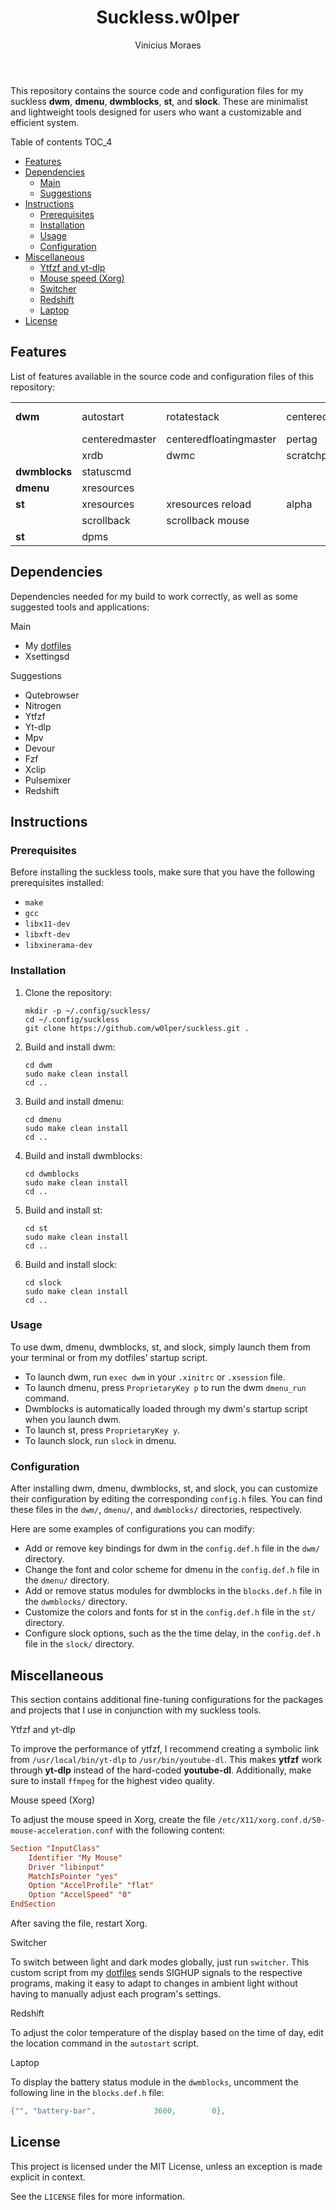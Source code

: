 #+TITLE: Suckless.w0lper	
#+AUTHOR: Vinicius Moraes
#+EMAIL: vinicius.moraes@eternodevir.com
#+OPTIONS: num:nil

This repository contains the source code and configuration files for my suckless *dwm*, *dmenu*, *dwmblocks*, *st*, and *slock*. These are minimalist and lightweight tools designed for users who want a customizable and efficient system.

**** Table of contents                                             :TOC_4:
  - [[#features][Features]]
  - [[#dependencies][Dependencies]]
      - [[#main][Main]]
      - [[#suggestions][Suggestions]]
  - [[#instructions][Instructions]]
    - [[#prerequisites][Prerequisites]]
    - [[#installation][Installation]]
    - [[#usage][Usage]]
    - [[#configuration][Configuration]]
  - [[#miscellaneous][Miscellaneous]]
      - [[#ytfzf-and-yt-dlp][Ytfzf and yt-dlp]]
      - [[#mouse-speed-xorg][Mouse speed (Xorg)]]
      - [[#switcher][Switcher]]
      - [[#redshift][Redshift]]
      - [[#laptop][Laptop]]
  - [[#license][License]]

** Features

List of features available in the source code and configuration files of this repository:

| *dwm*       | autostart      | rotatestack            | centeredwindowname | vanity gaps |
|             | centeredmaster | centeredfloatingmaster | pertag             | systray     |
|             | xrdb           | dwmc                   | scratchpads        |             |
| *dwmblocks* | statuscmd      |                        |                    |             |
| *dmenu*     | xresources     |                        |                    |             |
| *st*        | xresources     | xresources reload      | alpha              | visualbell  |
|             | scrollback     | scrollback mouse       |                    |             |
| *st*        | dpms           |                        |                    |             |

** Dependencies

Dependencies needed for my build to work correctly, as well as some suggested tools and applications: 

**** Main

+ My [[https://github.com/w0lper/dotfiles][dotfiles]]
+ Xsettingsd

**** Suggestions

+ Qutebrowser
+ Nitrogen
+ Ytfzf
+ Yt-dlp
+ Mpv
+ Devour
+ Fzf
+ Xclip
+ Pulsemixer
+ Redshift

** Instructions
*** Prerequisites

Before installing the suckless tools, make sure that you have the following prerequisites installed:

+ =make=
+ =gcc=
+ =libx11-dev=
+ =libxft-dev=
+ =libxinerama-dev=

*** Installation

1) Clone the repository:
   #+begin_src shell
     mkdir -p ~/.config/suckless/
     cd ~/.config/suckless
     git clone https://github.com/w0lper/suckless.git .
   #+end_src

2) Build and install dwm:
   #+begin_src shell
     cd dwm
     sudo make clean install
     cd ..
   #+end_src

3) Build and install dmenu:
   #+begin_src shell
     cd dmenu
     sudo make clean install
     cd ..
   #+end_src

4) Build and install dwmblocks:
   #+begin_src shell
     cd dwmblocks
     sudo make clean install
     cd ..
   #+end_src

5) Build and install st:
   #+begin_src shell
     cd st
     sudo make clean install
     cd ..
   #+end_src

6) Build and install slock:
   #+begin_src shell
     cd slock
     sudo make clean install
     cd ..
   #+end_src

*** Usage

To use dwm, dmenu, dwmblocks, st, and slock, simply launch them from your terminal or from my dotfiles’ startup script.

- To launch dwm, run =exec dwm= in your =.xinitrc= or =.xsession= file.
- To launch dmenu, press =ProprietaryKey p= to run the dwm =dmenu_run= command.
- Dwmblocks is automatically loaded through my dwm's startup script when you launch dwm.
- To launch st, press =ProprietaryKey y=.
- To launch slock, run =slock= in dmenu. 

*** Configuration

After installing dwm, dmenu, dwmblocks, st, and slock, you can customize their configuration by editing the corresponding =config.h= files. You can find these files in the =dwm/=, =dmenu/=, and =dwmblocks/= directories, respectively.

Here are some examples of configurations you can modify:

- Add or remove key bindings for dwm in the =config.def.h= file in the =dwm/= directory.
- Change the font and color scheme for dmenu in the =config.def.h= file in the =dmenu/= directory.
- Add or remove status modules for dwmblocks in the =blocks.def.h= file in the =dwmblocks/= directory.
- Customize the colors and fonts for st in the =config.def.h= file in the =st/= directory.
- Configure slock options, such as the the time delay, in the =config.def.h= file in the =slock/= directory.

** Miscellaneous

This section contains additional fine-tuning configurations for the packages and projects that I use in conjunction with my suckless tools.

**** Ytfzf and yt-dlp

To improve the performance of ytfzf, I recommend creating a symbolic link from =/usr/local/bin/yt-dlp= to =/usr/bin/youtube-dl=. This makes *ytfzf* work through *yt-dlp* instead of the hard-coded *youtube-dl*. Additionally, make sure to install =ffmpeg= for the highest video quality.


**** Mouse speed (Xorg)

To adjust the mouse speed in Xorg, create the file =/etc/X11/xorg.conf.d/50-mouse-acceleration.conf= with the following content:

#+begin_src conf
Section "InputClass"
	Identifier "My Mouse"
	Driver "libinput"
	MatchIsPointer "yes"
	Option "AccelProfile" "flat"
	Option "AccelSpeed" "0"
EndSection
#+end_src

After saving the file, restart Xorg.

**** Switcher

To switch between light and dark modes globally, just run =switcher=. This custom script from my [[https://github.com/w0lper/dotfiles][dotfiles]] sends SIGHUP signals to the respective programs, making it easy to adapt to changes in ambient light without having to manually adjust each program's settings.

**** Redshift

To adjust the color temperature of the display based on the time of day, edit the location command in the =autostart= script.

**** Laptop

To display the battery status module in the =dwmblocks=, uncomment the following line in the =blocks.def.h= file:
#+begin_src c
{"", "battery-bar",		        3600,		 0},
#+end_src

** License

This project is licensed under the MIT License, unless an exception is made explicit in context.

See the =LICENSE= files for more information.
